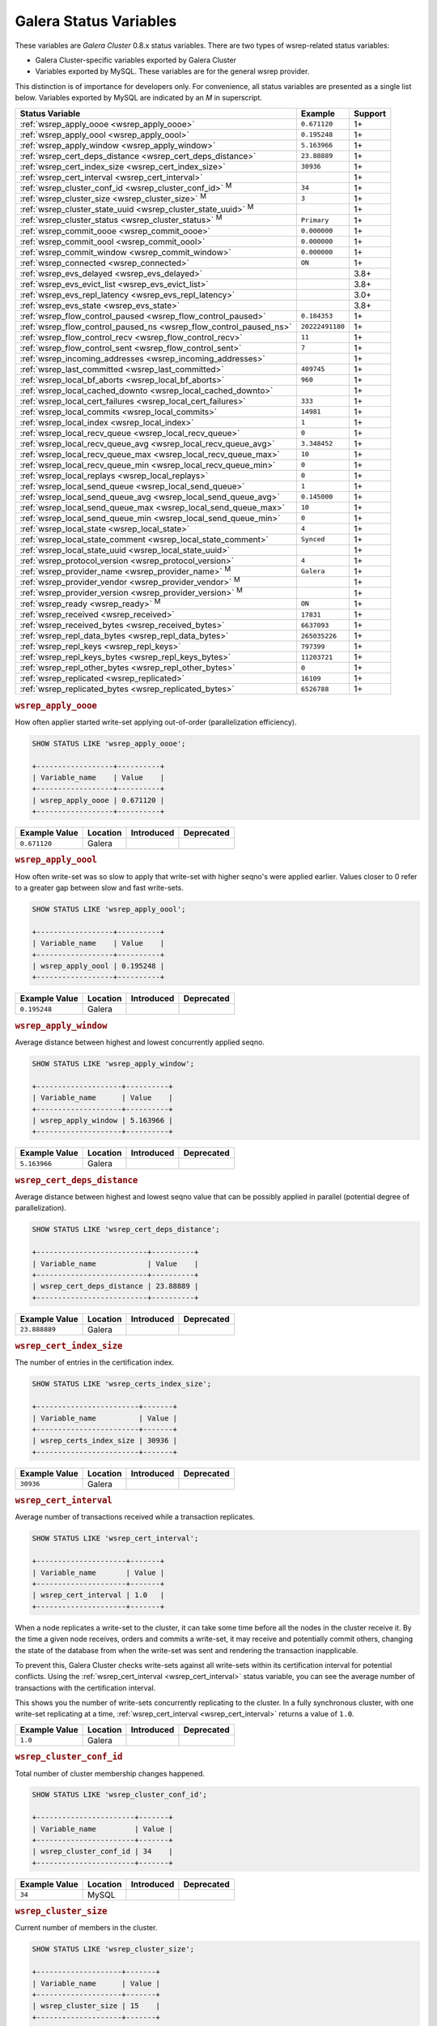 =========================
 Galera Status Variables
=========================
.. _`MySQL wsrep Options`:

These variables are *Galera Cluster* 0.8.x status variables. There are two types of wsrep-related status variables:

- Galera Cluster-specific variables exported by Galera Cluster

- Variables exported by MySQL. These variables are for the general wsrep provider. 

This distinction is of importance for developers only.  For convenience, all status variables are presented as a single list below.  Variables exported by MySQL are indicated by an *M* in superscript.

+---------------------------------------+------------------------------------------+------------+
| Status Variable                       | Example                                  | Support    |
+=======================================+==========================================+============+
| :ref:`wsrep_apply_oooe                | ``0.671120``                             | 1+         |
| <wsrep_apply_oooe>`                   |                                          |            |
+---------------------------------------+------------------------------------------+------------+
| :ref:`wsrep_apply_oool                | ``0.195248``                             | 1+         | 
| <wsrep_apply_oool>`                   |                                          |            | 
+---------------------------------------+------------------------------------------+------------+
| :ref:`wsrep_apply_window              | ``5.163966``                             | 1+         |
| <wsrep_apply_window>`                 |                                          |            |
+---------------------------------------+------------------------------------------+------------+
| :ref:`wsrep_cert_deps_distance        | ``23.88889``                             | 1+         |
| <wsrep_cert_deps_distance>`           |                                          |            |
+---------------------------------------+------------------------------------------+------------+
| :ref:`wsrep_cert_index_size           | ``30936``                                | 1+         |
| <wsrep_cert_index_size>`              |                                          |            |
+---------------------------------------+------------------------------------------+------------+
| :ref:`wsrep_cert_interval             |                                          | 1+         |
| <wsrep_cert_interval>`                |                                          |            |
+---------------------------------------+------------------------------------------+------------+
| :ref:`wsrep_cluster_conf_id           | ``34``                                   | 1+         |
| <wsrep_cluster_conf_id>` :sup:`M`     |                                          |            |
+---------------------------------------+------------------------------------------+------------+
| :ref:`wsrep_cluster_size              | ``3``                                    | 1+         |
| <wsrep_cluster_size>` :sup:`M`        |                                          |            |
+---------------------------------------+------------------------------------------+------------+
| :ref:`wsrep_cluster_state_uuid        |                                          | 1+         |
| <wsrep_cluster_state_uuid>` :sup:`M`  |                                          |            |
+---------------------------------------+------------------------------------------+------------+
| :ref:`wsrep_cluster_status            | ``Primary``                              | 1+         |
| <wsrep_cluster_status>` :sup:`M`      |                                          |            |
+---------------------------------------+------------------------------------------+------------+
| :ref:`wsrep_commit_oooe               | ``0.000000``                             | 1+         |
| <wsrep_commit_oooe>`                  |                                          |            |
+---------------------------------------+------------------------------------------+------------+
| :ref:`wsrep_commit_oool               | ``0.000000``                             | 1+         |
| <wsrep_commit_oool>`                  |                                          |            |
+---------------------------------------+------------------------------------------+------------+
| :ref:`wsrep_commit_window             | ``0.000000``                             | 1+         |
| <wsrep_commit_window>`                |                                          |            |
+---------------------------------------+------------------------------------------+------------+
| :ref:`wsrep_connected                 | ``ON``                                   | 1+         |
| <wsrep_connected>`                    |                                          |            |
+---------------------------------------+------------------------------------------+------------+
| :ref:`wsrep_evs_delayed               |                                          | 3.8+       |
| <wsrep_evs_delayed>`                  |                                          |            |
+---------------------------------------+------------------------------------------+------------+
| :ref:`wsrep_evs_evict_list            |                                          | 3.8+       |
| <wsrep_evs_evict_list>`               |                                          |            |
+---------------------------------------+------------------------------------------+------------+
| :ref:`wsrep_evs_repl_latency          |                                          | 3.0+       |
| <wsrep_evs_repl_latency>`             |                                          |            |
+---------------------------------------+------------------------------------------+------------+
| :ref:`wsrep_evs_state                 |                                          | 3.8+       |
| <wsrep_evs_state>`                    |                                          |            |
+---------------------------------------+------------------------------------------+------------+
| :ref:`wsrep_flow_control_paused       | ``0.184353``                             | 1+         |
| <wsrep_flow_control_paused>`          |                                          |            |
+---------------------------------------+------------------------------------------+------------+
| :ref:`wsrep_flow_control_paused_ns    | ``20222491180``                          | 1+         |
| <wsrep_flow_control_paused_ns>`       |                                          |            |
+---------------------------------------+------------------------------------------+------------+
| :ref:`wsrep_flow_control_recv         | ``11``                                   | 1+         |
| <wsrep_flow_control_recv>`            |                                          |            |
+---------------------------------------+------------------------------------------+------------+
| :ref:`wsrep_flow_control_sent         | ``7``                                    | 1+         |
| <wsrep_flow_control_sent>`            |                                          |            |
+---------------------------------------+------------------------------------------+------------+
| :ref:`wsrep_incoming_addresses        |                                          | 1+         |
| <wsrep_incoming_addresses>`           |                                          |            |
+---------------------------------------+------------------------------------------+------------+
| :ref:`wsrep_last_committed            | ``409745``                               | 1+         |
| <wsrep_last_committed>`               |                                          |            |
+---------------------------------------+------------------------------------------+------------+
| :ref:`wsrep_local_bf_aborts           | ``960``                                  | 1+         |
| <wsrep_local_bf_aborts>`              |                                          |            |
+---------------------------------------+------------------------------------------+------------+
| :ref:`wsrep_local_cached_downto       |                                          | 1+         |
| <wsrep_local_cached_downto>`          |                                          |            |
+---------------------------------------+------------------------------------------+------------+
| :ref:`wsrep_local_cert_failures       | ``333``                                  | 1+         |
| <wsrep_local_cert_failures>`          |                                          |            |
+---------------------------------------+------------------------------------------+------------+
| :ref:`wsrep_local_commits             | ``14981``                                | 1+         |
| <wsrep_local_commits>`                |                                          |            |
+---------------------------------------+------------------------------------------+------------+
| :ref:`wsrep_local_index               | ``1``                                    | 1+         |
| <wsrep_local_index>`                  |                                          |            |
+---------------------------------------+------------------------------------------+------------+
| :ref:`wsrep_local_recv_queue          | ``0``                                    | 1+         |
| <wsrep_local_recv_queue>`             |                                          |            |
+---------------------------------------+------------------------------------------+------------+
| :ref:`wsrep_local_recv_queue_avg      | ``3.348452``                             | 1+         |
| <wsrep_local_recv_queue_avg>`         |                                          |            |
+---------------------------------------+------------------------------------------+------------+
| :ref:`wsrep_local_recv_queue_max      | ``10``                                   | 1+         |
| <wsrep_local_recv_queue_max>`         |                                          |            |
+---------------------------------------+------------------------------------------+------------+
| :ref:`wsrep_local_recv_queue_min      | ``0``                                    | 1+         |
| <wsrep_local_recv_queue_min>`         |                                          |            |
+---------------------------------------+------------------------------------------+------------+
| :ref:`wsrep_local_replays             | ``0``                                    | 1+         |
| <wsrep_local_replays>`                |                                          |            |
+---------------------------------------+------------------------------------------+------------+
| :ref:`wsrep_local_send_queue          | ``1``                                    | 1+         |
| <wsrep_local_send_queue>`             |                                          |            |
+---------------------------------------+------------------------------------------+------------+
| :ref:`wsrep_local_send_queue_avg      | ``0.145000``                             | 1+         |
| <wsrep_local_send_queue_avg>`         |                                          |            |
+---------------------------------------+------------------------------------------+------------+
| :ref:`wsrep_local_send_queue_max      | ``10``                                   | 1+         |
| <wsrep_local_send_queue_max>`         |                                          |            |
+---------------------------------------+------------------------------------------+------------+
| :ref:`wsrep_local_send_queue_min      | ``0``                                    | 1+         |
| <wsrep_local_send_queue_min>`         |                                          |            |
+---------------------------------------+------------------------------------------+------------+
| :ref:`wsrep_local_state               | ``4``                                    | 1+         |
| <wsrep_local_state>`                  |                                          |            |
+---------------------------------------+------------------------------------------+------------+
| :ref:`wsrep_local_state_comment       | ``Synced``                               | 1+         |
| <wsrep_local_state_comment>`          |                                          |            |
+---------------------------------------+------------------------------------------+------------+
| :ref:`wsrep_local_state_uuid          |                                          | 1+         |
| <wsrep_local_state_uuid>`             |                                          |            |
+---------------------------------------+------------------------------------------+------------+
| :ref:`wsrep_protocol_version          | ``4``                                    | 1+         |
| <wsrep_protocol_version>`             |                                          |            |
+---------------------------------------+------------------------------------------+------------+
| :ref:`wsrep_provider_name             | ``Galera``                               | 1+         |
| <wsrep_provider_name>` :sup:`M`       |                                          |            |
+---------------------------------------+------------------------------------------+------------+
| :ref:`wsrep_provider_vendor           |                                          | 1+         |
| <wsrep_provider_vendor>` :sup:`M`     |                                          |            |
+---------------------------------------+------------------------------------------+------------+
| :ref:`wsrep_provider_version          |                                          | 1+         |
| <wsrep_provider_version>` :sup:`M`    |                                          |            |
+---------------------------------------+------------------------------------------+------------+
| :ref:`wsrep_ready                     | ``ON``                                   | 1+         |
| <wsrep_ready>` :sup:`M`               |                                          |            |
+---------------------------------------+------------------------------------------+------------+
| :ref:`wsrep_received                  | ``17831``                                | 1+         |
| <wsrep_received>`                     |                                          |            |
+---------------------------------------+------------------------------------------+------------+
| :ref:`wsrep_received_bytes            | ``6637093``                              | 1+         |
| <wsrep_received_bytes>`               |                                          |            |
+---------------------------------------+------------------------------------------+------------+
| :ref:`wsrep_repl_data_bytes           | ``265035226``                            | 1+         |
| <wsrep_repl_data_bytes>`              |                                          |            |
+---------------------------------------+------------------------------------------+------------+
| :ref:`wsrep_repl_keys                 | ``797399``                               | 1+         |
| <wsrep_repl_keys>`                    |                                          |            |
+---------------------------------------+------------------------------------------+------------+
| :ref:`wsrep_repl_keys_bytes           | ``11203721``                             | 1+         |
| <wsrep_repl_keys_bytes>`              |                                          |            |
+---------------------------------------+------------------------------------------+------------+
| :ref:`wsrep_repl_other_bytes          | ``0``                                    | 1+         |
| <wsrep_repl_other_bytes>`             |                                          |            |
+---------------------------------------+------------------------------------------+------------+
| :ref:`wsrep_replicated                | ``16109``                                | 1+         |
| <wsrep_replicated>`                   |                                          |            |
+---------------------------------------+------------------------------------------+------------+
| :ref:`wsrep_replicated_bytes          | ``6526788``                              | 1+         |
| <wsrep_replicated_bytes>`             |                                          |            |
+---------------------------------------+------------------------------------------+------------+





.. rubric:: ``wsrep_apply_oooe``
.. _`wsrep_apply_oooe`:
.. index::
   pair: Status Variables; wsrep_apply_oooe

How often applier started write-set applying out-of-order (parallelization efficiency).

.. code-block:: mysql

   SHOW STATUS LIKE 'wsrep_apply_oooe';

   +------------------+----------+
   | Variable_name    | Value    |
   +------------------+----------+
   | wsrep_apply_oooe | 0.671120 |
   +------------------+----------+


+--------------------+-----------+------------+------------+
| Example Value      | Location  | Introduced | Deprecated |
+====================+===========+============+============+
| ``0.671120``       | Galera    |            |            |
+--------------------+-----------+------------+------------+

.. rubric:: ``wsrep_apply_oool``
.. _`wsrep_apply_oool`:
.. index::
   pair: Status Variables; wsrep_apply_oool

How often write-set was so slow to apply that write-set with higher seqno's were applied earlier. Values closer to 0 refer to a greater gap between slow and fast write-sets.

.. code-block:: mysql

   SHOW STATUS LIKE 'wsrep_apply_oool';

   +------------------+----------+
   | Variable_name    | Value    |
   +------------------+----------+
   | wsrep_apply_oool | 0.195248 |
   +------------------+----------+



+-------------------+-----------+------------+------------+
| Example Value     | Location  | Introduced | Deprecated |
+===================+===========+============+============+
| ``0.195248``      | Galera    |            |            |
+-------------------+-----------+------------+------------+


.. rubric:: ``wsrep_apply_window``
.. _`wsrep_apply_window`:
.. index::
   pair: Status Variables; wsrep_apply_window

Average distance between highest and lowest concurrently applied seqno. 

.. code-block:: mysql

   SHOW STATUS LIKE 'wsrep_apply_window';

   +--------------------+----------+
   | Variable_name      | Value    |
   +--------------------+----------+
   | wsrep_apply_window | 5.163966 |
   +--------------------+----------+


+-------------------+-----------+------------+------------+
| Example Value     | Location  | Introduced | Deprecated |
+===================+===========+============+============+
| ``5.163966``      | Galera    |            |            |
+-------------------+-----------+------------+------------+

.. rubric:: ``wsrep_cert_deps_distance``
.. _`wsrep_cert_deps_distance`:
.. index::
   pair: Status Variables; wsrep_cert_deps_distance

Average distance between highest and lowest seqno value that can be possibly applied in parallel (potential degree of parallelization). 

.. code-block:: mysql

   SHOW STATUS LIKE 'wsrep_cert_deps_distance';

   +--------------------------+----------+
   | Variable_name            | Value    |
   +--------------------------+----------+
   | wsrep_cert_deps_distance | 23.88889 |
   +--------------------------+----------+


+--------------------+-----------+------------+------------+
| Example Value      | Location  | Introduced | Deprecated |
+====================+===========+============+============+
| ``23.888889``      | Galera    |            |            |
+--------------------+-----------+------------+------------+

.. rubric:: ``wsrep_cert_index_size``
.. _`wsrep_cert_index_size`:
.. index::
   pair: Status Variables; wsrep_cert_index_size

The number of entries in the certification index.

.. code-block:: mysql

   SHOW STATUS LIKE 'wsrep_certs_index_size';

   +------------------------+-------+
   | Variable_name          | Value |
   +------------------------+-------+
   | wsrep_certs_index_size | 30936 |
   +------------------------+-------+


+--------------------+-----------+------------+------------+
| Example Value      | Location  | Introduced | Deprecated |
+====================+===========+============+============+
| ``30936``          | Galera    |            |            |
+--------------------+-----------+------------+------------+


.. rubric:: ``wsrep_cert_interval``
.. _`wsrep_cert_interval`:
.. index::
   pair: Status Variables; wsrep_cert_interval

Average number of transactions received while a transaction replicates.

.. code-block:: mysql

   SHOW STATUS LIKE 'wsrep_cert_interval';

   +---------------------+-------+
   | Variable_name       | Value |
   +---------------------+-------+
   | wsrep_cert_interval | 1.0   |
   +---------------------+-------+

When a node replicates a write-set to the cluster, it can take some time before all the nodes in the cluster receive it.  By the time a given node receives, orders and commits a write-set, it may receive and potentially commit others, changing the state of the database from when the write-set was sent and rendering the transaction inapplicable.

To prevent this, Galera Cluster checks write-sets against all write-sets within its certification interval for potential conflicts.  Using the :ref:`wsrep_cert_interval <wsrep_cert_interval>` status variable, you can see the average number of transactions with the certification interval.  

This shows you the number of write-sets concurrently replicating to the cluster. In a fully synchronous cluster, with one write-set replicating at a time, :ref:`wsrep_cert_interval <wsrep_cert_interval>` returns a value of ``1.0``.

+---------------+-----------+------------+------------+
| Example Value | Location  | Introduced | Deprecated |
+===============+===========+============+============+
| ``1.0``       | Galera    |            |            |
+---------------+-----------+------------+------------+  
 
.. rubric:: ``wsrep_cluster_conf_id``
.. _`wsrep_cluster_conf_id`:
.. index::
   pair: Status Variables; wsrep_cluster_conf_id

Total number of cluster membership changes happened. 

.. code-block:: mysql

   SHOW STATUS LIKE 'wsrep_cluster_conf_id';

   +-----------------------+-------+
   | Variable_name         | Value |
   +-----------------------+-------+
   | wsrep_cluster_conf_id | 34    |
   +-----------------------+-------+


+--------------------+-----------+------------+------------+
| Example Value      | Location  | Introduced | Deprecated |
+====================+===========+============+============+
| ``34``             | MySQL     |            |            |
+--------------------+-----------+------------+------------+



.. rubric:: ``wsrep_cluster_size``
.. _`wsrep_cluster_size`:
.. index::
   pair: Status Variables; wsrep_cluster_size

Current number of members in the cluster.

.. code-block:: mysql

   SHOW STATUS LIKE 'wsrep_cluster_size';

   +--------------------+-------+
   | Variable_name      | Value |
   +--------------------+-------+
   | wsrep_cluster_size | 15    |
   +--------------------+-------+



+--------------------+-----------+------------+------------+
| Example Value      | Location  | Introduced | Deprecated |
+====================+===========+============+============+
| ``3``              | MySQL     |            |            |
+--------------------+-----------+------------+------------+


.. rubric:: ``wsrep_cluster_state_uuid``
.. _`wsrep_cluster_state_uuid`:
.. index::
   pair: Status Variables; wsrep_cluster_state_uuid

Provides the current State UUID.  This is a unique identifier for the current state of the cluster and the sequence of changes it undergoes.

.. code-block:: mysql

   SHOW STATUS LIKE 'wsrep_cluster_state_uuid';

   +--------------------------+--------------------------------------+
   | Variable_name            | Value                                |
   +--------------------------+--------------------------------------+
   | wsrep_cluster_state_uuid | e2c9a15e-5485-11e0-0800-6bbb637e7211 |
   +--------------------------+--------------------------------------+

.. note:: **See Also**: For more information on the state UUID, see :ref:`wsrep API <wsrep-api>`.


+------------------------+-----------+------------+------------+
| Example Value          | Location  | Introduced | Deprecated |
+========================+===========+============+============+
| ``e2c9a15e-5485-11e0   | MySQL     |            |            |
| 0900-6bbb637e7211``    |           |            |            |
+------------------------+-----------+------------+------------+


.. rubric:: ``wsrep_cluster_status``
.. _`wsrep_cluster_status`:
.. index::
   pair: Status Variables; wsrep_cluster_status

Status of this cluster component.  That is, whether the node is part of a ``PRIMARY`` or ``NON_PRIMARY`` component.

.. code-block:: mysql

   SHOW STATUS LIKE 'wsrep_cluster_status';

   +----------------------+---------+
   | Variable_name        | Value   |
   +----------------------+---------+
   | wsrep_cluster_status | Primary |
   +----------------------+---------+


+--------------------+-----------+------------+------------+
| Example Value      | Location  | Introduced | Deprecated |
+====================+===========+============+============+
| ``Primary``        | MySQL     |            |            |
+--------------------+-----------+------------+------------+



.. rubric:: ``wsrep_commit_oooe``
.. _`wsrep_commit_oooe`:
.. index::
   pair: Status Variables; wsrep_commit_oooe

How often a transaction was committed out of order.

.. code-block:: mysql

   SHOW STATUS LIKE 'wsrep_commit_oooe';

   +-------------------+----------+
   | Variable_name     | Value    |
   +-------------------+----------+
   | wsrep_commit_oooe | 0.000000 |
   +-------------------+----------+



+--------------------+-----------+------------+------------+
| Example Value      | Location  | Introduced | Deprecated |
+====================+===========+============+============+
| ``0.000000``       | Galera    |            |            |
+--------------------+-----------+------------+------------+


.. rubric:: ``wsrep_commit_oool``
.. _`wsrep_commit_oool`:
.. index::
   pair: Status Variables; wsrep_commit_oool

No meaning.

.. code-block:: mysql

   SHOW STATUS LIKE 'wsrep_commit_oool';

   +-------------------+----------+
   | Variable_name     | Value    |
   +-------------------+----------+
   | wsrep_commit_oool | 0.000000 |
   +-------------------+----------+


+--------------------+-----------+------------+------------+
| Example Value      | Location  | Introduced | Deprecated |
+====================+===========+============+============+
| ``0.000000``       | Galera    |            |            |
+--------------------+-----------+------------+------------+


.. rubric:: ``wsrep_commit_window``
.. _`wsrep_commit_window`:
.. index::
   pair: Status Variables; wsrep_commit_window

Average distance between highest and lowest concurrently committed seqno. 

.. code-block:: mysql

   SHOW STATUS LIKE 'wsrep_commit_window';

   +---------------------+----------+
   | Variable_name       | Value    |
   +---------------------+----------+
   | wsrep_commit_window | 0.000000 |
   +---------------------+----------+


+--------------------+-----------+------------+------------+
| Example Value      | Location  | Introduced | Deprecated |
+====================+===========+============+============+
| ``0.000000``       | Galera    |            |            |
+--------------------+-----------+------------+------------+


.. rubric:: ``wsrep_connected``
.. _`wsrep_connected`:
.. index::
   pair: Status Variables; wsrep_connected

If the value is ``OFF``, the node has not yet connected to any of the cluster components. This may be due to misconfiguration. Check the error log for proper diagnostics.

.. code-block:: mysql

   SHOW STATUS LIKE 'wsrep_connected';

   +-----------------+-------+
   | Variable_name   | Value |
   +-----------------+-------+
   | wsrep_connected | ON    |
   +-----------------+-------+


+--------------------+-----------+------------+------------+
| Example Value      | Location  | Introduced | Deprecated |
+====================+===========+============+============+
| ``ON``             | Galera    |            |            |
+--------------------+-----------+------------+------------+


.. rubric:: ``wsrep_evs_delayed``	    
.. _`wsrep_evs_delayed`:
.. index::
   pair: Status Variables; wsrep_evs_delayed

Provides a comma separated list of all the nodes this node has registered on its delayed list.

The node listing format is

.. code-block:: text

   uuid:address:count

This refers to the UUID and IP address of the delayed node, with a count of the number of entries it has on the delayed list.
   

+--------------------+-----------+------------+------------+
| Example Value      | Location  | Introduced | Deprecated |
+====================+===========+============+============+
|                    | Galera    | 3.8        |            |
+--------------------+-----------+------------+------------+


.. rubric:: ``wsrep_evs_evict_list``
.. _`wsrep_evs_evict_list`:
.. index::
   pair: Status Variables; wsrep_evs_evict_list

Lists the UUID's of all nodes evicted from the cluster.  Evicted nodes cannot rejoin the cluster until you restart their ``mysqld`` processes.


+--------------------+-----------+------------+------------+
| Example Value      | Location  | Introduced | Deprecated |
+====================+===========+============+============+
|                    | Galera    | 3.8        |            |
+--------------------+-----------+------------+------------+



.. rubric:: ``wsrep_evs_repl_latency``
.. _`wsrep_evs_repl_latency`:
.. index::
   pair: Parameters; wsrep_evs_repl_latency

This status variable provides figures for the replication latency on group communication.  It measures latency from the time point when a message is sent out to the time point when a message is received.  As replication is a group operation, this essentially gives you the slowest ACK and longest RTT in the cluster.

For example,

.. code-block:: mysql

   SHOW STATUS LIKE 'wsrep_evs_repl_latency';

   +------------------------+------------------------------------------+
   | Variable_name          | Value                                    |
   +------------------------+------------------------------------------+
   | wsrep_evs_repl_latency | 0.00243433/0.144022/0.591963/0.215824/13 |
   +------------------------+------------------------------------------+

The units are in seconds.  The format of the return value is:

.. code-block:: text

   Minimum / Average / Maximum / Standard Deviation / Sample Size

This variable periodically resets.  You can control the reset interval using the :ref:`evs.stats_report_period <evs.stats_report_period>` parameter.  The default value is 1 minute.


+-------------------------+-----------+------------+------------+
| Example Value           | Location  | Introduced | Deprecated |
+=========================+===========+============+============+
| ``0.00243433/0.144033/  | Galera    | 3.0        |            |
| 0.581963/0.215724/13``  |           |            |            |
+-------------------------+-----------+------------+------------+



.. rubric:: ``wsrep_evs_state``
.. _`wsrep_evs_state`:
.. index::
   pair:: Status Variables; wsrep_evs_state

Shows the internal state of the EVS Protocol.

+--------------------+-----------+------------+------------+
| Example Value      | Location  | Introduced | Deprecated |
+====================+===========+============+============+
|                    | Galera    | 3.8        |            |
+--------------------+-----------+------------+------------+


.. rubric:: ``wsrep_flow_control_paused``
.. _`wsrep_flow_control_paused`:
.. index::
   pair: Status Variables; wsrep_flow_control_paused

The fraction of time since the last status query that replication was paused due to flow control.

In other words, how much the slave lag is slowing down the cluster. 

.. code-block:: mysql

   SHOW STATUS LIKE 'wsrep_flow_control_paused';

   +---------------------------+----------+
   | Variable_name             | Value    |
   +---------------------------+----------+
   | wsrep_flow_control_paused | 0.184353 |
   +---------------------------+----------+


+--------------------+-----------+------------+------------+
| Example Value      | Location  | Introduced | Deprecated |
+====================+===========+============+============+
| ``0.174353``       | Galera    |            |            |
+--------------------+-----------+------------+------------+


.. rubric:: ``wsrep_flow_control_paused_ns``
.. _`wsrep_flow_control_paused_ns`:
.. index::
   pair: Status Variables; wsrep_flow_control_paused_ns

The total time spent in a paused state measured in nanoseconds.

.. code-block:: mysql

   SHOW STATUS LIKE 'wsrep_flow_control_paused_ns';

   +------------------------------+-------------+
   | Variable_name                | Value       |
   +------------------------------+-------------+
   | wsrep_flow_control_paused_ns | 20222491180 |
   +------------------------------+-------------+


+--------------------+-----------+------------+------------+
| Example Value      | Location  | Introduced | Deprecated |
+====================+===========+============+============+
| ``20222491180``    | Galera    |            |            |
+--------------------+-----------+------------+------------+


   
.. rubric:: ``wsrep_flow_control_recv``
.. _`wsrep_flow_control_recv`:
.. index::
   pair: Status Variables; wsrep_flow_control_recv

Returns the number of ``FC_PAUSE`` events the node has received, including those the node has sent.  Unlike most status variables, the counter for this one does not reset every time you run the query.


.. code-block:: mysql

   SHOW STATUS LIKE 'wsrep_flow_control_recv';

   +-------------------------+-------+
   | Variable_name           | Value |
   +-------------------------+-------+
   | wsrep_flow_control_recv | 11    |
   +-------------------------+-------+


+--------------------+-----------+------------+------------+
| Example Value      | Location  | Introduced | Deprecated |
+====================+===========+============+============+
| ``11``             | Galera    |            |            |
+--------------------+-----------+------------+------------+


 
.. rubric:: ``wsrep_flow_control_sent``
.. _`wsrep_flow_control_sent`:
.. index::
   pair: Status Variables; wsrep_flow_control_sent

Returns the number of ``FC_PAUSE`` events the node has sent.  Unlike most status variables, the counter for this one does not reset every time you run the query.

.. code-block:: mysql

   SHOW STATUS LIKE 'wsrep_flow_control_sent';

   +-------------------------+-------+
   | Variable_name           | Value |
   +-------------------------+-------+
   | wsrep_flow_control_sent | 7     |
   +-------------------------+-------+


+--------------------+-----------+------------+------------+
| Example Value      | Location  | Introduced | Deprecated |
+====================+===========+============+============+
| ``7``              | Galera    |            |            |
+--------------------+-----------+------------+------------+

.. rubric:: ``wsrep_incoming_addresses``
.. _`wsrep_incoming_addresses`:
.. index::
   pair: Status Variables; wsrep_incoming_addresses

Comma-separated list of incoming server addresses in the cluster component.

.. code-block:: mysql

   SHOW STATUS LIKE 'wsrep_incoming_addresses';

   +--------------------------+--------------------------------------+
   | Variable_name            | Value                                |
   +--------------------------+--------------------------------------+
   | wsrep_incoming_addresses | 10.0.0.1:3306,10.0.02:3306,undefined |
   +--------------------------+--------------------------------------+



+--------------------+-----------+------------+------------+
| Example Value      | Location  | Introduced | Deprecated |
+====================+===========+============+============+
| ``10.0.0.1:3306,   | Galera    |            |            |
| 10.0.0.2:3306,     |           |            |            |
| undefined``        |           |            |            |
+--------------------+-----------+------------+------------+



.. rubric:: ``wsrep_last_committed``
.. _`wsrep_last_committed`:
.. index::
   pair: Status Variables; wsrep_last_committed

The sequence number, or seqno, of the last committed transaction. See :ref:`wsrep API <wsrep-api>`.  

.. code-block:: mysql

   SHOW STATUS LIKE 'wsrep_last_committed';

   +----------------------+--------+
   | Variable_name        | Value  |
   +----------------------+--------+
   | wsrep_last_committed | 409745 |
   +----------------------+--------+

.. note:: **See Also**: For more information, see :ref:`wsrep API <wsrep-api>`.


+--------------------+-----------+------------+------------+
| Example Value      | Location  | Introduced | Deprecated |
+====================+===========+============+============+
| ``409745``         | Galera    |            |            |
+--------------------+-----------+------------+------------+



.. rubric:: ``wsrep_local_bf_aborts``
.. _`wsrep_local_bf_aborts`:
.. index::
   pair: Status Variables; wsrep_local_bf_aborts

Total number of local transactions that were aborted by slave transactions while in execution.

.. code-block:: mysql

   SHOW STATUS LIKE 'wsrep_local_bf_aborts';

   +-----------------------+-------+
   | Variable_name         | Value |
   +-----------------------+-------+
   | wsrep_local_bf_aborts | 960   |
   +-----------------------+-------+


+--------------------+-----------+------------+------------+
| Example Value      | Location  | Introduced | Deprecated |
+====================+===========+============+============+
| ``960``            | Galera    |            |            |
+--------------------+-----------+------------+------------+

   
.. rubric:: ``wsrep_local_cached_downto``
.. _`wsrep_local_cached_downto`:
.. index::
   pair: Status Variables; wsrep_local_cached_downto

The lowest sequence number, or seqno, in the write-set cache (GCache).

.. code-block:: mysql

   SHOW STATUS LIKE 'wsrep_local_cached_downto';

   +---------------------------+----------------------+
   | Variable_name             | Value                |
   +---------------------------+----------------------+
   | wsrep_local_cached_downto | 18446744073709551615 |
   +---------------------------+----------------------+


+--------------------------+-----------+------------+------------+
| Example Value            | Location  | Introduced | Deprecated |
+==========================+===========+============+============+
| ``18446744073709551615`` | Galera    |            |            |
+--------------------------+-----------+------------+------------+



.. rubric:: ``wsrep_local_cert_failures``
.. _`wsrep_local_cert_failures`:
.. index::
   pair: Status Variables; wsrep_local_cert_failures

Total number of local transactions that failed certification test.

.. code-block:: mysql

   SHOW STATUS LIKE 'wsrep_local_cert_failures';

   +---------------------------+-------+
   | Variable_name             | Value |
   +---------------------------+-------+
   | wsrep_local_cert_failures | 333   |
   +---------------------------+-------+



+--------------------+-----------+------------+------------+
| Example Value      | Location  | Introduced | Deprecated |
+====================+===========+============+============+
| ``333``            | Galera    |            |            |
+--------------------+-----------+------------+------------+


.. rubric:: ``wsrep_local_commits``
.. _`wsrep_local_commits`:
.. index::
   pair: Status Variables; wsrep_local_commits

Total number of local transactions committed.

.. code-block:: mysql

   SHOW STATUS LIKE 'wsrep_local_commits';

   +---------------------+-------+
   | Variable_name       | Value |
   +---------------------+-------+
   | wsrep_local_commits | 14981 |
   +---------------------+-------+



+--------------------+-----------+------------+------------+
| Example Value      | Location  | Introduced | Deprecated |
+====================+===========+============+============+
| ``14981``          | Galera    |            |            |
+--------------------+-----------+------------+------------+


.. rubric:: ``wsrep_local_index``
.. _`wsrep_local_index`:
.. index::
   pair: Status Variables; wsrep_local_index

This node index in the cluster (base 0).

.. code-block:: mysql

   SHOW STATUS LIKE 'wsrep_local_index';

   +-------------------+-------+
   | Variable_name     | Value |
   +-------------------+-------+
   | wsrep_local_index | 1     |
   +-------------------+-------+


+--------------------+-----------+------------+------------+
| Example Value      | Location  | Introduced | Deprecated |
+====================+===========+============+============+
| ``1``              | MySQL     |            |            |
+--------------------+-----------+------------+------------+


.. rubric:: ``wsrep_local_recv_queue``
.. _`wsrep_local_recv_queue`:
.. index::
   pair: Status Variables; wsrep_local_recv_queue

Current (instantaneous) length of the recv queue. 

.. code-block:: mysql

   SHOW STATUS LIKE 'wsrep_local_recv_queue';
  
   +------------------------+-------+
   | Variable_name          | Value |
   +------------------------+-------+
   | wsrep_local_recv_queue | 0     |
   +------------------------+-------+


+--------------------+-----------+------------+------------+
| Example Value      | Location  | Introduced | Deprecated |
+====================+===========+============+============+
| ``0``              | Galera    |            |            |
+--------------------+-----------+------------+------------+



.. rubric:: ``wsrep_local_recv_queue_avg``
.. _`wsrep_local_recv_queue_avg`:
.. index::
   pair: Status Variables; wsrep_local_recv_queue_avg

Recv queue length averaged over interval since the last status query. Values considerably larger than ``0.0`` mean that the node cannot apply write-sets as fast as they are received and will generate a lot of replication throttling. 

.. code-block:: mysql

   SHOW STATUS LIKE 'wsrep_local_recv_queue_avg';

   +----------------------------+----------+
   | Variable_name              | Value    |
   +----------------------------+----------+
   | wsrep_local_recv_queue_avg | 3.348452 |
   +----------------------------+----------+
   

+--------------------+-----------+------------+------------+
| Example Value      | Location  | Introduced | Deprecated |
+====================+===========+============+============+
| ``3.348452``       | Galera    |            |            |
+--------------------+-----------+------------+------------+

   
.. rubric:: ``wsrep_local_recv_queue_max``
.. _`wsrep_local_recv_queue_max`:
.. index::
   pair: Status Variables; wsrep_local_recv_queue_max

The maximum length of the recv queue since the last status query. 

.. code-block:: mysql

   SHOW STATUS LIKE 'wsrep_local_recv_queue_max';

   +----------------------------+-------+
   | Variable_name              | Value |
   +----------------------------+-------+
   | wsrep_local_recv_queue_max | 10    |
   +----------------------------+-------+



+--------------------+-----------+------------+------------+
| Example Value      | Location  | Introduced | Deprecated |
+====================+===========+============+============+
| ``10``             | Galera    |            |            |
+--------------------+-----------+------------+------------+


.. rubric:: ``wsrep_local_recv_queue_min``

.. _`wsrep_local_recv_queue_min`:

.. index::
   pair: Status Variables; wsrep_local_recv_queue_min

The minimum length of the recv queue since the last status query. 

.. code-block:: mysql

   SHOW STATUS LIKE 'wsrep_local_recv_queue_min';

   +-----------------------------+-------+
   | Variable_name               | Value |
   +-----------------------------+-------+
   | wsrep_local_recev_queue_min | 0     |
   +-----------------------------+-------+

   

+--------------------+-----------+------------+------------+
| Example Value      | Location  | Introduced | Deprecated |
+====================+===========+============+============+
| ``0``              | Galera    |            |            |
+--------------------+-----------+------------+------------+


.. rubric:: ``wsrep_local_replays``
.. _`wsrep_local_replays`:
.. index::
   pair: Status Variables; wsrep_local_replays

Total number of transaction replays due to *asymmetric lock granularity*.

.. code-block:: mysql

   SHOW STATUS LIKE 'wsrep_local_replays';

   +---------------------+-------+
   | Variable_name       | Value |
   +---------------------+-------+
   | wsrep_lcoal_replays | 0     |
   +---------------------+-------+


+--------------------+-----------+------------+------------+
| Example Value      | Location  | Introduced | Deprecated |
+====================+===========+============+============+
| ``0``              | Galera    |            |            |
+--------------------+-----------+------------+------------+



.. rubric:: ``wsrep_local_send_queue``
.. _`wsrep_local_send_queue`:
.. index::
   pair: Status Variables; wsrep_local_send_queue

Current (instantaneous) length of the send queue.

.. code-block:: mysql

   SHOW STATUS LIKE 'wsrep_local_send_queue';

   +------------------------+-------+
   | Variable_name          | Value |
   +------------------------+-------+
   | wsrep_local_send_queue | 1     |
   +------------------------+-------+


+--------------------+-----------+------------+------------+
| Example Value      | Location  | Introduced | Deprecated |
+====================+===========+============+============+
| ``1``              | Galera    |            |            |
+--------------------+-----------+------------+------------+

.. rubric:: ``wsrep_local_send_queue_avg``
.. _`wsrep_local_send_queue_avg`:
.. index::
   pair: Status Variables; wsrep_local_send_queue_avg

Send queue length averaged over interval since the last status query. Values considerably larger than 0.0 indicate replication throttling or network throughput issue. 

.. code-block:: mysql

   SHOW STATUS LIKE 'wsrep_local_send_queue_avg';

   +----------------------------+----------+
   | Variable_name              | Value    |
   +----------------------------+----------+
   | wsrep_local_send_queue_avg | 0.145000 |
   +----------------------------+----------+


+--------------------+-----------+------------+------------+
| Example Value      | Location  | Introduced | Deprecated |
+====================+===========+============+============+
| ``0.145000``       | Galera    |            |            |
+--------------------+-----------+------------+------------+



.. rubric:: ``wsrep_local_send_queue_max``
.. _`wsrep_local_send_queue_max`:
.. index::
   pair: Status Variables; wsrep_local_send_queue_max

The maximum length of the send queue since the last status query. 

.. code-block:: mysql

   SHOW STATUS LIKE 'wsrep_local_send_queue_max';

   +----------------------------+-------+
   | Variable_name              | Value |
   +----------------------------+-------+
   | wsrep_local_send_queue_max | 10    |
   +----------------------------+-------+


+--------------------+-----------+------------+------------+
| Example Value      | Location  | Introduced | Deprecated |
+====================+===========+============+============+
| ``10``             | Galera    |            |            |
+--------------------+-----------+------------+------------+




.. rubric:: ``wsrep_local_send_queue_min``

.. _`wsrep_local_send_queue_min`:

.. index::
   pair: Status Variables; wsrep_local_send_queue_min

The minimum length of the send queue since the last status query. 

.. code-block:: mysql

   SHOW STATUS LIKE 'wsrep_local_send_queue_min';

   +----------------------------+-------+
   | Variable_name              | Value |
   +----------------------------+-------+
   | wsrep_local_send_queue_min | 0     |
   +----------------------------+-------+


+--------------------+-----------+------------+------------+
| Example Value      | Location  | Introduced | Deprecated |
+====================+===========+============+============+
| ``0``              | Galera    |            |            |
+--------------------+-----------+------------+------------+


.. rubric:: ``wsrep_local_state``
.. _`wsrep_local_state`:
.. index::
   pair: Status Variables; wsrep_local_state

Internal Galera Cluster FSM state number.

.. code-block:: mysql

   SHOW STATUS LIKE 'wsrep_local_state';

   +-------------------+-------+
   | Variable_name     | Value |
   +-------------------+-------+
   | wsrep_local_state | 4     |
   +-------------------+-------+

.. note:: **See Also**: For more information on the possible node states, see :ref:`Node State Changes <node-state-changes>`.



+--------------------+-----------+------------+------------+
| Example Value      | Location  | Introduced | Deprecated |
+====================+===========+============+============+
| ``4``              | Galera    |            |            |
+--------------------+-----------+------------+------------+


.. rubric:: ``wsrep_local_state_comment``
.. _`wsrep_local_state_comment`:
.. index::
   pair: Status Variables; wsrep_local_state_comment

Human-readable explanation of the state.

.. code-block:: mysql

   SHOW STATUS LIKE 'wsrep_local_state_comment';

   +---------------------------+--------+
   | Variable_name             | Value  |
   +---------------------------+--------+
   | wsrep_local_state_comment | Synced |
   +---------------------------+--------+


+--------------------+-----------+------------+------------+
| Example Value      | Location  | Introduced | Deprecated |
+====================+===========+============+============+
| ``Synced``         | Galera    |            |            |
+--------------------+-----------+------------+------------+

   

.. rubric:: ``wsrep_local_state_uuid``
.. _`wsrep_local_state_uuid`:
.. index::
   pair: Status Variables; wsrep_local_state_uuid

The UUID of the state stored on this node.

.. code-block:: mysql

   SHOW STATUS LIKE 'wsrep_local_state_uuid';

   +------------------------+--------------------------------------+
   | Variable_name          | Value                                |
   +------------------------+--------------------------------------+
   | wsrep_local_state_uuid | e2c9a15e-5485-11e0-0800-6bbb637e7211 |
   +------------------------+--------------------------------------+

.. note:: **See Also**: For more information on the state UUID, see :ref:`wsrep API <wsrep-api>`. 


+-----------------------+-----------+------------+------------+
| Example Value         | Location  | Introduced | Deprecated |
+=======================+===========+============+============+
| ``e2c9a15e-5385-11e0- | Galera    |            |            |
| 0800-6bbb637e7211``   |           |            |            |
+-----------------------+-----------+------------+------------+


.. rubric:: ``wsrep_protocol_version``
.. _`wsrep_protocol_version`:
.. index::
   pair: Status Variables; wsrep_protocol_version

The version of the wsrep Protocol used.

.. code-block:: mysql

   SHOW STATUS LIKE 'wsrep_protocol_version';

   +------------------------+-------+
   | Variable_name          | Value |
   +------------------------+-------+
   | wsrep_protocol_version | 4     |
   +------------------------+-------+


+--------------------+-----------+------------+------------+
| Example Value      | Location  | Introduced | Deprecated |
+====================+===========+============+============+
| ``4``              | Galera    |            |            |
+--------------------+-----------+------------+------------+


.. rubric:: ``wsrep_provider_name``
.. _`wsrep_provider_name`:
.. index::
   pair: Status Variables; wsrep_provider_name

The name of the wsrep Provider.

.. code-block:: mysql

   SHOW STATUS LIKE 'wsrep_provider_name';

   +---------------------+--------+
   | Variable_name       | Value  |
   +---------------------+--------+
   | wsrep_provider_name | Galera |
   +---------------------+--------+


+--------------------+-----------+------------+------------+
| Example Value      | Location  | Introduced | Deprecated |
+====================+===========+============+============+
| ``Galera``         | MySQL     |            |            |
+--------------------+-----------+------------+------------+


.. rubric:: ``wsrep_provider_vendor``
.. _`wsrep_provider_vendor`:
.. index::
   pair: Status Variables; wsrep_provider_vendor

The name of the wsrep Provider vendor.

.. code-block:: mysql

   SHOW STATUS LIKE 'wsrep_provider_vendor';

   +-----------------------+-----------------------------------+
   | Variable_name         | Value                             |
   +-----------------------+-----------------------------------+
   | wsrep_provider_vendor | Codership Oy <info@codership.com> |
   +-----------------------+-----------------------------------+


+------------------------+-----------+------------+------------+
| Example Value          | Location  | Introduced | Deprecated |
+========================+===========+============+============+
| ``Codership Oy         | MySQL     |            |            |
| <info@codership.com>`` |           |            |            |
+------------------------+-----------+------------+------------+


.. rubric:: ``wsrep_provider_version``
.. _`wsrep_provider_version`:
.. index::
   pair: Status Variables; wsrep_provider_version

The name of the wsrep Provider version string.

.. code-block:: mysql

   SHOW STATUS LIKE 'wsrep_provider_version';
  
   +------------------------+----------------------+
   | Variable_name          | Value                |
   +------------------------+----------------------+
   | wsrep_provider_version | 25.3.5-wheezy(rXXXX) |
   +------------------------+----------------------+


+--------------------------+-----------+------------+------------+
| Example Value            | Location  | Introduced | Deprecated |
+==========================+===========+============+============+
| ``25.3.5-wheezy(rXXXX)`` | MySQL     |            |            |
+--------------------------+-----------+------------+------------+


.. rubric:: ``wsrep_ready``
.. _`wsrep_ready`:
.. index::
   pair: Status Variables; wsrep_ready

Whether the server is ready to accept queries. If this status is ``OFF``, almost all of the queries will fail with:

.. code-block:: text

    ERROR 1047 (08S01) Unknown Command

unless the ``wsrep_on`` session variable is set to ``0``.

.. code-block:: mysql

   SHOW STATUS LIKE 'wsrep_ready';

   +---------------+-------+
   | Variable_name | Value |
   +---------------+-------+
   | wsrep_ready   | ON    |
   +---------------+-------+


+--------------------+-----------+------------+------------+
| Example Value      | Location  | Introduced | Deprecated |
+====================+===========+============+============+
| ``ON``             | MySQL     |            |            |
+--------------------+-----------+------------+------------+

   

.. rubric:: ``wsrep_received``
.. _`wsrep_received`:
.. index::
   pair: Status Variables; wsrep_received

Total number of write-sets received from other nodes.

.. code-block:: mysql

   SHOW STATUS LIKE 'wsrep_received';

   +----------------+-------+
   | Variable_name  | Value |
   +----------------+-------+
   | wsrep_received | 17831 |
   +----------------+-------+



+--------------------+-----------+------------+------------+
| Example Value      | Location  | Introduced | Deprecated |
+====================+===========+============+============+
| ``17831``          | Galera    |            |            |
+--------------------+-----------+------------+------------+


.. rubric:: ``wsrep_received_bytes``
.. _`wsrep_received_bytes`:
.. index::
   pair: Status Variables; wsrep_received_bytes

Total size of write-sets received from other nodes.

.. code-block:: mysql

   SHOW STATUS LIKE 'wsrep_received_bytes';

   +----------------------+---------+
   | Variable_name        | Value   |
   +----------------------+---------+
   | wsrep_received_bytes | 6637093 |
   +----------------------+---------+



+--------------------+-----------+------------+------------+
| Example Value      | Location  | Introduced | Deprecated |
+====================+===========+============+============+
| ``6637093``        | Galera    |            |            |
+--------------------+-----------+------------+------------+


.. rubric:: ``wsrep_repl_data_bytes``
.. _`wsrep_repl_data_bytes`:
.. index::
   pair: Status Variables; wsrep_repl_data_bytes

Total size of data replicated.

.. code-block:: mysql

   SHOW STATUS LIKE 'wsrep_repl_data_bytes';

   +-----------------------+---------+
   | Variable_name         | Value   |
   +-----------------------+---------+
   | wsrep_repl_data_bytes | 6526788 |
   +-----------------------+---------+



+--------------------+-----------+------------+------------+
| Example Value      | Location  | Introduced | Deprecated |
+====================+===========+============+============+
| ``6526788``        | Galera    |            |            |
+--------------------+-----------+------------+------------+

   
.. rubric:: ``wsrep_repl_keys``
.. _`wsrep_repl_keys`:
.. index::
   pair: Status Variables; wsrep_repl_keys

Total number of keys replicated.

.. code-blocK:: mysql

   SHOW STATUS LIKE 'wsrep_repl_keys';

   +-----------------+--------+
   | Variable_name   | Value  |
   +-----------------+--------+
   | wsrep_repl_keys | 797399 |
   +-----------------+--------+


+--------------------+-----------+------------+------------+
| Example Value      | Location  | Introduced | Deprecated |
+====================+===========+============+============+
| ``797399``         | Galera    |            |            |
+--------------------+-----------+------------+------------+


.. rubric:: ``wsrep_repl_keys_bytes``
.. _`wsrep_repl_keys_bytes`:
.. index::
   pair: Status Variables; wsrep_repl_keys_bytes

Total size of keys replicated.

.. code-block:: mysql

   SHOW STATUS LIKE 'wsrep_repl_keys_bytes';

   +-----------------------+----------+
   | Variable_name         | Value    |
   +-----------------------+----------+
   | wsrep_repl_keys_bytes | 11203721 |
   +-----------------------+----------+



+--------------------+-----------+------------+------------+
| Example Value      | Location  | Introduced | Deprecated |
+====================+===========+============+============+
| ``11203721``       | Galera    |            |            |
+--------------------+-----------+------------+------------+


.. rubric:: ``wsrep_repl_other_bytes``
.. _`wsrep_repl_other_bytes`:
.. index::
   pair: Status Variables; wsrep_repl_other_bytes

Total size of other bits replicated.

.. code-block:: mysql

   SHOW STATUS LIKE 'wsrep_repl_other_bytes';

   +------------------------+-------+
   | Variable_name          | Value |
   +------------------------+-------+
   | wsrep_repl_other_bytes | 0     |
   +------------------------+-------+


+--------------------+-----------+------------+------------+
| Example Value      | Location  | Introduced | Deprecated |
+====================+===========+============+============+
| ``0``              | Galera    |            |            |
+--------------------+-----------+------------+------------+


.. rubric:: ``wsrep_replicated``
.. _`wsrep_replicated`:
.. index::
   pair: Status Variables; wsrep_replicated

Total number of write-sets replicated (sent to other nodes).

.. code-block:: mysql

   SHOW STATUS LIKE 'wsrep_replicated';

   +------------------+-------+
   | Variable_name    | Value |
   +------------------+-------+
   | wsrep_replicated | 16109 |
   +------------------+-------+


+--------------------+-----------+------------+------------+
| Example Value      | Location  | Introduced | Deprecated |
+====================+===========+============+============+
| ``16109``          | Galera    |            |            |
+--------------------+-----------+------------+------------+


.. rubric:: ``wsrep_replicated_bytes``
.. _`wsrep_replicated_bytes`:
.. index::
   pair: Status Variables; wsrep_replicated_bytes

Total size of write-sets replicated.

.. code-block:: mysql

   SHOW STATUS LIKE 'wsrep_replicated_bytes';

   +------------------------+---------+
   | Variable_name          | Value   |
   +------------------------+---------+
   | wsrep_replicated_bytes | 6526788 |
   +------------------------+---------+


+--------------------+-----------+------------+------------+
| Example Value      | Location  | Introduced | Deprecated |
+====================+===========+============+============+
| ``6526788``        | Galera    |            |            |
+--------------------+-----------+------------+------------+



.. |---|   unicode:: U+2014 .. EM DASH
   :trim:
